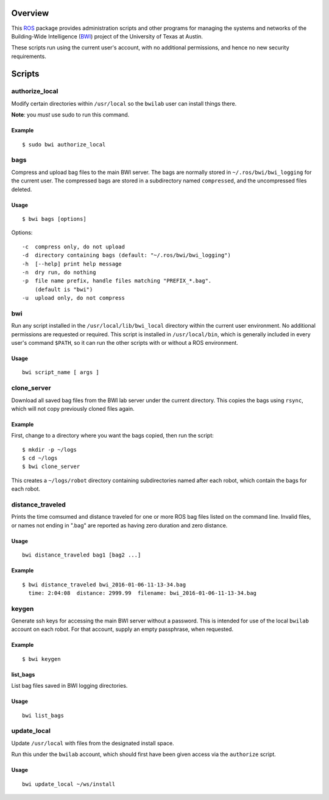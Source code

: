 Overview
========

This ROS_ package provides administration scripts and other programs
for managing the systems and networks of the Building-Wide
Intelligence (BWI_) project of the University of Texas at Austin.

These scripts run using the current user's account, with no additional
permissions, and hence no new security requirements.

Scripts
=======

authorize_local
---------------

Modify certain directories within ``/usr/local`` so the ``bwilab``
user can install things there.

**Note**: you *must* use sudo to run this command.

Example
'''''''
::

    $ sudo bwi authorize_local

bags
----

Compress and upload bag files to the main BWI server.  The bags are
normally stored in ``~/.ros/bwi/bwi_logging`` for the current user.
The compressed bags are stored in a subdirectory named ``compressed``,
and the uncompressed files deleted.

Usage
'''''
::

    $ bwi bags [options]

Options::

    -c  compress only, do not upload
    -d  directory containing bags (default: "~/.ros/bwi/bwi_logging")
    -h  [--help] print help message
    -n  dry run, do nothing
    -p  file name prefix, handle files matching "PREFIX_*.bag".
        (default is "bwi")
    -u  upload only, do not compress

bwi
---

Run any script installed in the ``/usr/local/lib/bwi_local`` directory
within the current user environment.  No additional permissions are
requested or required.  This script is installed in
``/usr/local/bin``, which is generally included in every user's
command ``$PATH``, so it can run the other scripts with or without a
ROS environment.

Usage
'''''
::

    bwi script_name [ args ]

clone_server
------------

Download all saved bag files from the BWI lab server under the current
directory.  This copies the bags using ``rsync``, which will not copy
previously cloned files again.

Example
'''''''

First, change to a directory where you want the bags copied, then run
the script::

    $ mkdir -p ~/logs
    $ cd ~/logs
    $ bwi clone_server

This creates a ``~/logs/robot`` directory containing subdirectories
named after each robot, which contain the bags for each robot.

distance_traveled
-----------------

Prints the time comsumed and distance traveled for one or more ROS bag
files listed on the command line. Invalid files, or names not ending
in ".bag" are reported as having zero duration and zero distance.

Usage
'''''
::

    bwi distance_traveled bag1 [bag2 ...]

Example
'''''''
::

    $ bwi distance_traveled bwi_2016-01-06-11-13-34.bag
      time: 2:04:08  distance: 2999.99  filename: bwi_2016-01-06-11-13-34.bag

keygen
------

Generate ssh keys for accessing the main BWI server without a
password.  This is intended for use of the local ``bwilab`` account on
each robot.  For that account, supply an empty passphrase, when
requested.

Example
'''''''
::

    $ bwi keygen

list_bags
'''''''''

List bag files saved in BWI logging directories.

Usage
'''''
::

    bwi list_bags

update_local
------------

Update ``/usr/local`` with files from the designated install
space.

Run this under the ``bwilab`` account, which should first have been
given access via the ``authorize`` script.


Usage
'''''
::

    bwi update_local ~/ws/install


.. _BWI: http://www.cs.utexas.edu/~larg/bwi_web/
.. _ROS: http:/ros.org
